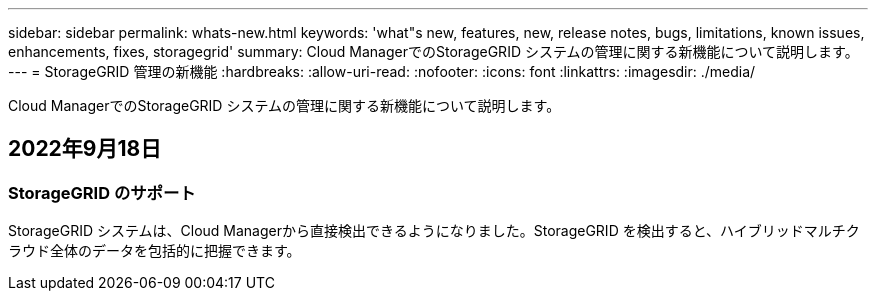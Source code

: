---
sidebar: sidebar 
permalink: whats-new.html 
keywords: 'what"s new, features, new, release notes, bugs, limitations, known issues, enhancements, fixes, storagegrid' 
summary: Cloud ManagerでのStorageGRID システムの管理に関する新機能について説明します。 
---
= StorageGRID 管理の新機能
:hardbreaks:
:allow-uri-read: 
:nofooter: 
:icons: font
:linkattrs: 
:imagesdir: ./media/


[role="lead"]
Cloud ManagerでのStorageGRID システムの管理に関する新機能について説明します。



== 2022年9月18日



=== StorageGRID のサポート

StorageGRID システムは、Cloud Managerから直接検出できるようになりました。StorageGRID を検出すると、ハイブリッドマルチクラウド全体のデータを包括的に把握できます。
